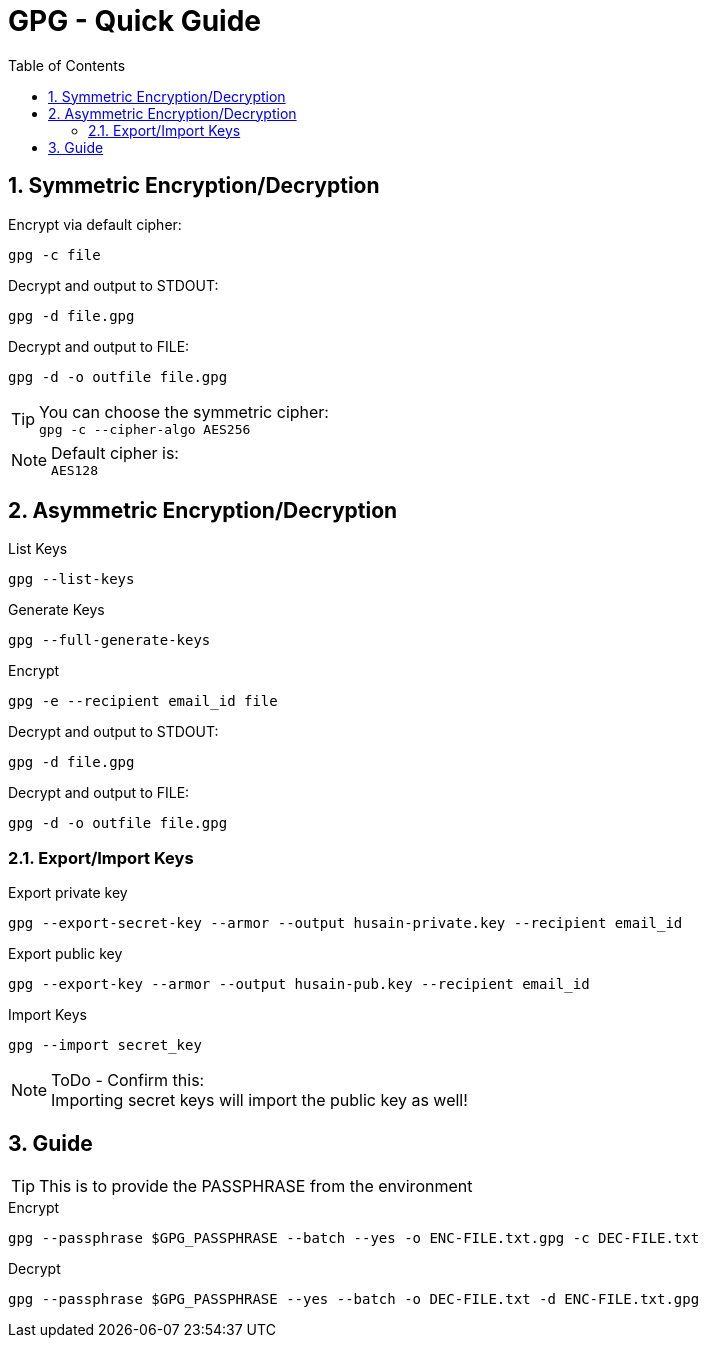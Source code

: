= GPG - Quick Guide
:toc:
:toclevels: 3
:sectnums: 3
:sectnumlevels: 3
:icons: font
:source-highlighter: rouge

== Symmetric Encryption/Decryption

.Encrypt via default cipher:
 gpg -c file

.Decrypt and output to STDOUT:
 gpg -d file.gpg

.Decrypt and output to FILE:
 gpg -d -o outfile file.gpg

.You can choose the symmetric cipher:
TIP: `gpg -c --cipher-algo AES256`

.Default cipher is:
NOTE: `AES128`

== Asymmetric Encryption/Decryption

.List Keys
 gpg --list-keys

.Generate Keys
 gpg --full-generate-keys

.Encrypt
 gpg -e --recipient email_id file

.Decrypt and output to STDOUT:
 gpg -d file.gpg

.Decrypt and output to FILE:
 gpg -d -o outfile file.gpg

=== Export/Import Keys

.Export private key
 gpg --export-secret-key --armor --output husain-private.key --recipient email_id

.Export public key
 gpg --export-key --armor --output husain-pub.key --recipient email_id

.Import Keys
 gpg --import secret_key

.ToDo - Confirm this:
NOTE: Importing secret keys will import the public key as well!

== Guide

TIP: This is to provide the PASSPHRASE from the environment

.Encrypt
[source, bash]
----
gpg --passphrase $GPG_PASSPHRASE --batch --yes -o ENC-FILE.txt.gpg -c DEC-FILE.txt
----

.Decrypt
[source, bash]
----
gpg --passphrase $GPG_PASSPHRASE --yes --batch -o DEC-FILE.txt -d ENC-FILE.txt.gpg
----
